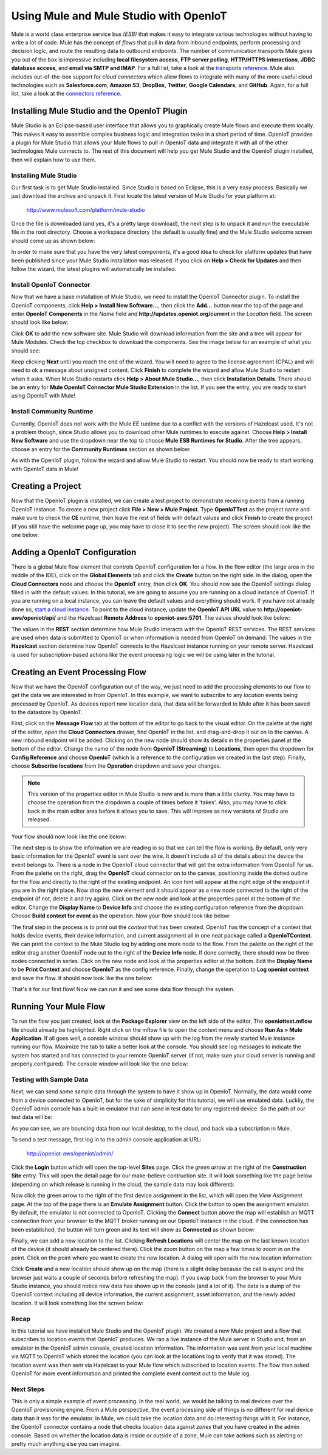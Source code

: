 ===========================================
 Using Mule and Mule Studio with OpenIoT
===========================================
Mule is a world class enterprise service bus *(ESB)* that makes it easy to integrate various
technologies without having to write a lot of code. Mule has the concept of *flows* that pull in
data from inbound endpoints, perform processing and decision logic, and route the resulting
data to outbound endpoints. The number of communication transports Mule gives you out of the box is
impressive including **local filesystem access**, **FTP server polling**, **HTTP/HTTPS interactions**,
**JDBC database access**, and **email via SMTP and IMAP**. For a full list, take a look at the 
`transports reference <http://www.mulesoft.org/documentation/display/current/Transports+Reference>`_.
Mule also includes out-of-the-box support for *cloud connectors* which allow flows to integrate with many of
the more useful cloud technologies such as **Salesforce.com**, **Amazon S3**, **DropBox**, **Twitter**, 
**Google Calendars**, and **GitHub**. Again, for a full list, take a look at the 
`connectors reference <http://www.mulesoft.org/connectors>`_.

-----------------------------------------------
Installing Mule Studio and the OpenIoT Plugin
-----------------------------------------------
Mule Studio is an Eclipse-based user interface that allows you to graphically create Mule flows and execute them
locally. This makes it easy to assemble complex business logic and integration tasks in a short period of time. OpenIoT
provides a plugin for Mule Studio that allows your Mule flows to pull in OpenIoT data and integrate it with
all of the other technologies Mule connects to. The rest of this document will help you get Mule Studio and the
OpenIoT plugin installed, then will explain how to use them.

Installing Mule Studio
----------------------
Our first task is to get Mule Studio installed. Since Studio is based on Eclipse, this is a very easy process.
Basically we just download the archive and unpack it. First locate the latest version of Mule Studio for your
platform at:

	http://www.mulesoft.com/platform/mule-studio
	
Once the file is downloaded (and yes, it's a pretty large download), the next step is to unpack it and run the
executable file in the root directory. Choose a workspace directory (the default is usually fine) and the Mule
Studio welcome screen should come up as shown below:

.. image:: /_static/images/integration/mule/welcome-screen.png
   :width: 100%
   :alt: Mule Studio Welcome Screen
   :align: left
   
In order to make sure that you have the very latest components, it's a good idea to check for platform 
updates that have been published since your Mule Studio installation was released. If you click on
**Help > Check for Updates** and then follow the wizard, the latest plugins will automatically be installed.

Install OpenIoT Connector
---------------------------
Now that we have a base installation of Mule Studio, we need to install the OpenIoT Connector plugin.
To install the OpenIoT components, click **Help > Install New Software...**, then click the **Add...**
button near the top of the page and enter **OpenIoT Components** in the *Name* field and
**http://updates.openiot.org/current** in the *Location* field. The screen should look like below:

.. image:: /_static/images/integration/mule/add-repository.png
   :width: 70%
   :alt: Add OpenIoT Repository
   :align: center
   
Click **OK** to add the new software site. Mule Studio will download information from the site and a 
tree will appear for Mule Modules. Check the top checkbox to download the components. See the image below 
for an example of what you should see:

.. image:: /_static/images/integration/mule/openiot-plugin.png
   :width: 70%
   :alt: Choose OpenIoT Plugin
   :align: center
   
Keep clicking **Next** until you reach the end of the wizard. You will need to agree to the license agreement (CPAL) 
and will need to ok a message about unsigned content. Click **Finish** to complete the wizard and allow Mule Studio 
to restart when it asks. When Mule Studio restarts click **Help > About Mule Studio...**, then click 
**Installation Details**. There should be an entry for **Mule OpenIoT Connector Mule Studio Extension** in the list.
If you see the entry, you are ready to start using OpenIoT with Mule!

Install Community Runtime
-------------------------
Currently, OpenIoT does not work with the Mule EE runtime due to a conflict with the versions of Hazelcast used.
It's not a problem though, since Studio allows you to download other Mule runtimes to execute against. Choose
**Help > Install New Software** and use the dropdown near the top to choose **Mule ESB Runtimes for Studio**. 
After the tree appears, choose an entry for the **Community Runtimes** section as shown below:

.. image:: /_static/images/integration/mule/community-runtime.png
   :width: 70%
   :alt: Install Community Runtime
   :align: center
   
As with the OpenIoT plugin, follow the wizard and allow Mule Studio to restart. You should now be ready to start
working with OpenIoT data in Mule!
   
------------------
Creating a Project
------------------
Now that the OpenIoT plugin is installed, we can create a test project to demonstrate receiving events from a
running OpenIoT instance. To create a new project click **File > New > Mule Project**. Type **OpenIoTTest**
as the project name and make sure to check the **CE** runtime, then leave the rest of fields with default values
and click **Finish** to create the project (if you still have the welcome page up, you may have to close it to see
the new project). The screen should look like the one below:

.. image:: /_static/images/integration/mule/new-project.png
   :width: 100%
   :alt: New Mule Studio Project
   :align: left
   
--------------------------------
Adding a OpenIoT Configuration
--------------------------------
There is a global Mule flow element that controls OpenIoT configuration for a flow. In the flow editor (the large area
in the middle of the IDE), click on the **Global Elements** tab and click the **Create** button on the right side. In the
dialog, open the **Cloud Connectors** node and choose the **OpenIoT** entry, then click **OK**. You should now see
the OpenIoT settings dialog filled in with the default values. In this tutorial, we are going to assume you are
running on a cloud instance of OpenIoT. If you are running on a local instance, you can leave the default values
and everything should work. If you have not already done so, `start a cloud instance <../cloud/amazon_ec2.html>`_. 
To point to the cloud instance, update the **OpenIoT API URL** value to **http://openiot-aws/openiot/api/** and
the Hazelcast **Remote Address** to **openiot-aws:5701**. The values should look like below:

.. image:: /_static/images/integration/mule/openiot-config.png
   :width: 100%
   :alt: Set Up OpenIoT Configuration
   :align: left
  
The values in the **REST** section determine how Mule Studio interacts with the OpenIoT REST services. The REST
services are used when data is submitted to OpenIoT or when information is needed from OpenIoT on demand. The values
in the **Hazelcast** section determine how OpenIoT connects to the Hazelcast instance running on your remote server.
Hazelcast is used for subscription-based actions like the event processing logic we will be using later in the tutorial. 
  
---------------------------------
Creating an Event Processing Flow
---------------------------------
Now that we have the OpenIoT configuration out of the way, we just need to add the processing elements to our
flow to get the data we are interested in from OpenIoT. In this example, we want to subscribe to any *location*
events being processed by OpenIoT. As devices report new location data, that data will be forwarded to Mule
after it has been saved to the datastore by OpenIoT.

First, click on the **Message Flow** tab at the bottom of the editor to go back to the visual editor. On the palette at
the right of the editor, open the **Cloud Connectors** drawer, find OpenIoT in the list, and drag-and-drop it out on
to the canvas. A new inbound endpoint will be added. Clicking on the new node should show its details in the properties
panel at the bottom of the editor. Change the name of the node from **OpenIoT (Streaming)** to **Locations**, then
open the dropdown for **Config Reference** and choose **OpenIoT** (which is a reference to the configuration we created
in the last step). Finally, choose **Subscribe locations** from the **Operation** dropdown and save your changes.

.. note:: This version of the properties editor in Mule Studio is new and is more than a little clunky. You may have
          to choose the operation from the dropdown a couple of times before it 'takes'. Also, you may have to click 
          back in the main editor area before it allows you to save. This will improve as new versions of Studio are
          released.
          
Your flow should now look like the one below:

.. image:: /_static/images/integration/mule/first-node.png
   :width: 100%
   :alt: Add Inbound Endpoint
   :align: left
  
The next step is to show the information we are reading in so that we can tell the flow is working. By default, only
very basic information for the OpenIoT event is sent over the wire. It doesn't include all of the details about the
device the event belongs to. There is a node in the OpenIoT cloud connector that will get the extra information
from OpenIoT for us. From the palette on the right, drag the **OpenIoT** cloud connector on to the canvas,
positioning inside the dotted outline for the flow and directly to the right of the existing endpoint. An icon hint
will appear at the right edge of the endpoint if you are in the right place. Now drop the new element and it should
appear as a new node connected to the right of the endpoint (if not, delete it and try again). Click on the new node
and look at the properties panel at the bottom of the editor. Change the **Display Name** to **Device Info** and
choose the existing configuration reference from the dropdown. Choose **Build context for event** as the operation.
Now your flow should look like below:

.. image:: /_static/images/integration/mule/add-build-context.png
   :width: 100%
   :alt: Load Event Context
   :align: left
  
The final step in the process is to print out the *context* that has been created. OpenIoT has the concept of a
context that holds device events, their device information, and current assignment all in one neat package called
a **OpenIoTContext**. We can print the context to the Mule Studio log by adding one more node to the flow.
From the palette on the right of the editor drag another OpenIoT node out to the right of the **Device Info** node.
If done correctly, there should now be three nodes connected in series. Click on the new node and look at the 
properties editor at the bottom. Edit the **Display Name** to be **Print Context** and choose **OpenIoT** as the
config reference. Finally, change the operation to **Log openiot context** and save the flow. It should now
look like the one below:

.. image:: /_static/images/integration/mule/log-context.png
   :width: 100%
   :alt: Log Event Context
   :align: left
  
That's it for our first flow! Now we can run it and see some data flow through the system.
  
----------------------
Running Your Mule Flow
----------------------
To run the flow you just created, look at the **Package Explorer** view on the left side of the editor. The 
**openiottest.mflow** file should already be highlighted. Right click on the mflow file to open the context
menu and choose **Run As > Mule Application**. If all goes well, a console window should show up with the
log from the newly started Mule instance running our flow. Maximize the tab to take a better look at the 
console. You should see log messages to indicate the system has started and has connected to your remote
OpenIoT server (if not, make sure your cloud server is running and properly configured). The console window
will look like the one below:

.. image:: /_static/images/integration/mule/running-console.png
   :width: 100%
   :alt: Mule Console Output
   :align: left
  
Testing with Sample Data
------------------------
Next, we can send some sample data through the system to have it show up in OpenIoT. Normally, the data would
come from a device connected to OpenIoT, but for the sake of simplicity for this tutorial, we will use emulated
data. Luckliy, the OpenIoT admin console has a built-in emulator that can send in test data for any registered
device. So the path of our test data will be:

.. image:: /_static/images/integration/mule/flow-overview.png
   :width: 100%
   :alt: Emulator with Connection
   :align: left
  
As you can see, we are bouncing data from our local desktop, to the cloud, and back via a subscription in Mule.

To send a test message, first log in to the admin console application at URL:

	http://openiot-aws/openiot/admin/
	
Click the **Login** button which will open the top-level **Sites** page. Click the *green arrow* at the right of the
**Construction Site** entry. This will open the detail page for our make-believe contruction site. It will look 
something like the page below (depending on which release is running in the cloud, the sample data may look different):

.. image:: /_static/images/integration/mule/site-detail.png
   :width: 100%
   :alt: Site Detail Page
   :align: left
  
Now click the green arrow to the right of the first device assignment in the list, which will open the *View Assignment*
page. At the top of the page there is an **Emulate Assignment** button. Click the button to open the assignment 
emulator. By default, the emulator is not connected to OpenIoT. Clicking the **Connect** button above the map will
establish an MQTT connection from your browser to the MQTT broker running on our OpenIoT instance in the cloud. If
the connection has been established, the button will turn green and its text will show as **Connected** as shown below:

.. image:: /_static/images/integration/mule/emulator-connected.png
   :width: 100%
   :alt: Emulator with Connection
   :align: left
  
Finally, we can add a new location to the list. Clicking **Refresh Locations** will center the map on the last known
location of the device (it should already be centered there). Click the zoom button on the map a few times to zoom
in on the point. Click on the point where you want to create the new location. A dialog will open with the new
location information:

.. image:: /_static/images/integration/mule/save-location.png
   :width: 100%
   :alt: Save New Location
   :align: left
  
Click **Create** and a new location should show up on the map (there is a slight delay because the call is async
and the browser just waits a couple of seconds before refreshing the map). If you swap back from the browser to
your Mule Studio instance, you should notice new data has shown up in the console (and a lot of it). The data is
a dump of the OpenIoT context including all device information, the current assignment, asset information, and
the newly added location. It will look something like the screen below:

.. image:: /_static/images/integration/mule/console-after-add1.png
   :width: 100%
   :alt: Console After Location Added
   :align: left
  
Recap
-----
In this tutorial we have installed Mule Studio and the OpenIoT plugin. We created a new Mule project and a flow
that subscribes to location events that OpenIoT produces. We ran a live instance of the Mule server in Studio
and, from an emulator in the OpenIoT admin console, created location information. The information was sent
from your local machine via MQTT to OpenIoT which stored the location (you can look at the locations log to
verify that it was stored). The location event was then sent via Hazelcast to your Mule flow which subscribed to
location events. The flow then asked OpenIoT for more event information and printed the complete event context
out to the Mule log.

Next Steps
----------
This is only a simple example of event processing. In the real world, we would be talking to real devices over
the OpenIoT provisioning engine. From a Mule perspective, the event processing side of things is no different
for real device data than it was for the emulator. In Mule, we could take the location data and do interesting things
with it. For instance, the OpenIoT connector contains a node that checks location data against *zones* that
you have created in the admin console. Based on whether the location data is inside or outside of a zone, Mule
can take actions such as alerting or pretty much anything else you can imagine.

